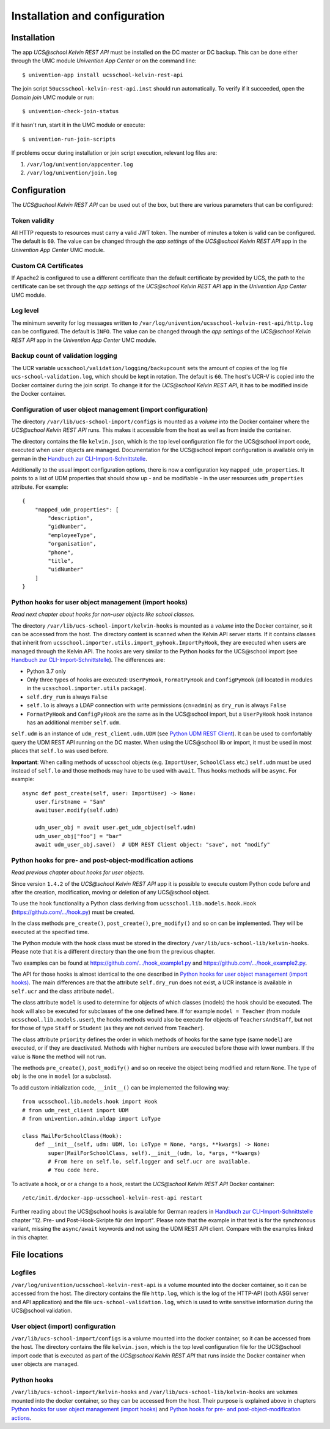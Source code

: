 Installation and configuration
==============================

Installation
------------

The app *UCS\@school Kelvin REST API* must be installed on the DC master or DC backup.
This can be done either through the UMC module *Univention App Center* or on the command line::

    $ univention-app install ucsschool-kelvin-rest-api

The join script ``50ucsschool-kelvin-rest-api.inst`` should run automatically.
To verify if it succeeded, open the *Domain join* UMC module or run::

    $ univention-check-join-status

If it hasn't run, start it in the UMC module or execute::

    $ univention-run-join-scripts

If problems occur during installation or join script execution, relevant log files are:

#. ``/var/log/univention/appcenter.log``
#. ``/var/log/univention/join.log``

Configuration
-------------

The *UCS\@school Kelvin REST API* can be used out of the box, but there are various parameters that can be configured:

Token validity
^^^^^^^^^^^^^^

All HTTP requests to resources must carry a valid JWT token. The number of minutes a token is valid can be configured. The default is ``60``. The value can be changed through the *app settings* of the *UCS\@school Kelvin REST API* app in the *Univention App Center* UMC module.

Custom CA Certificates
^^^^^^^^^^^^^^^^^^^^^^^

If Apache2 is configured to use a different certificate than the default certificate by provided by UCS,
the path to the certificate can be set through the *app settings* of the *UCS\@school Kelvin REST API* app in the *Univention App Center* UMC module.

Log level
^^^^^^^^^

The minimum severity for log messages written to ``/var/log/univention/ucsschool-kelvin-rest-api/http.log`` can be configured. The default is ``INFO``. The value can be changed through the *app settings* of the *UCS\@school Kelvin REST API* app in the *Univention App Center* UMC module.

Backup count of validation logging
^^^^^^^^^^^^^^^^^^^^^^^^^^^^^^^^^^
The UCR variable ``ucsschool/validation/logging/backupcount`` sets the amount of copies of the log file ``ucs-school-validation.log``, which should be kept in rotation. The default is ``60``. The host's UCR-V is copied into the Docker container during the join script.
To change it for the *UCS\@school Kelvin REST API*, it has to be modified inside the Docker container.

Configuration of user object management (import configuration)
^^^^^^^^^^^^^^^^^^^^^^^^^^^^^^^^^^^^^^^^^^^^^^^^^^^^^^^^^^^^^^

The directory ``/var/lib/ucs-school-import/configs`` is mounted as a *volume* into the Docker container where the *UCS\@school Kelvin REST API* runs. This makes it accessible from the host as well as from inside the container.

The directory contains the file ``kelvin.json``, which is the top level configuration file for the UCS\@school import code, executed when ``user`` objects are managed.
Documentation for the UCS\@school import configuration is available only in german in the `Handbuch zur CLI-Import-Schnittstelle`_.

Additionally to the usual import configuration options, there is now a configuration key ``mapped_udm_properties``.
It points to a list of UDM properties that should show up - and be modifiable - in the user resources ``udm_properties`` attribute.
For example::

    {
        "mapped_udm_properties": [
            "description",
            "gidNumber",
            "employeeType",
            "organisation",
            "phone",
            "title",
            "uidNumber"
        ]
    }

Python hooks for user object management (import hooks)
^^^^^^^^^^^^^^^^^^^^^^^^^^^^^^^^^^^^^^^^^^^^^^^^^^^^^^

*Read next chapter about hooks for non-user objects like school classes.*

The directory ``/var/lib/ucs-school-import/kelvin-hooks`` is mounted as a *volume* into the Docker container, so it can be accessed from the host. The directory content is scanned when the Kelvin API server starts.
If it contains classes that inherit from ``ucsschool.importer.utils.import_pyhook.ImportPyHook``, they are executed when users are managed through the Kelvin API.
The hooks are very similar to the Python hooks for the UCS\@school import (see `Handbuch zur CLI-Import-Schnittstelle`_).
The differences are:

* Python 3.7 only
* Only three types of hooks are executed: ``UserPyHook``, ``FormatPyHook`` and ``ConfigPyHook`` (all located in modules in the ``ucsschool.importer.utils`` package).
* ``self.dry_run`` is always ``False``
* ``self.lo`` is always a LDAP connection with write permissions (``cn=admin``) as ``dry_run`` is always ``False``
* ``FormatPyHook`` and ``ConfigPyHook`` are the same as in the UCS\@school import, but a ``UserPyHook`` hook instance has an additional member ``self.udm``.

``self.udm`` is an instance of ``udm_rest_client.udm.UDM`` (see `Python UDM REST Client`_).
It can be used to comfortably query the UDM REST API running on the DC master.
When using the UCS\@school lib or import, it must be used in most places that ``self.lo`` was used before.

**Important**: When calling methods of ucsschool objects (e.g. ``ImportUser``, ``SchoolClass`` etc.) ``self.udm`` must be used instead of ``self.lo`` and those methods may have to be used with ``await``. Thus hooks methods will be ``async``.
For example::

    async def post_create(self, user: ImportUser) -> None:
        user.firstname = "Sam"
        awaituser.modify(self.udm)

        udm_user_obj = await user.get_udm_object(self.udm)
        udm_user_obj["foo"] = "bar"
        await udm_user_obj.save()  # UDM REST Client object: "save", not "modify"


Python hooks for pre- and post-object-modification actions
^^^^^^^^^^^^^^^^^^^^^^^^^^^^^^^^^^^^^^^^^^^^^^^^^^^^^^^^^^

*Read previous chapter about hooks for user objects.*

Since version ``1.4.2`` of the *UCS\@school Kelvin REST API* app it is possible to execute custom Python code before and after the creation, modification, moving or deletion of any UCS\@school object.

To use the hook functionality a Python class deriving from ``ucsschool.lib.models.hook.Hook`` (`https://github.com/.../hook.py <https://github.com/univention/ucs-school/blob/feature/kelvin/ucs-school-lib/modules/ucsschool/lib/models/hook.py>`_) must be created.

In the class methods ``pre_create()``, ``post_create()``, ``pre_modify()`` and so on can be implemented. They will be executed at the specified time.

The Python module with the hook class must be stored in the directory ``/var/lib/ucs-school-lib/kelvin-hooks``. Please note that it is a different directory than the one from the previous chapter.

Two examples can be found at `https://github.com/.../hook_example1.py
<https://github.com/univention/ucs-school/blob/feature/kelvin/ucs-school-lib/usr/share/doc/python-ucs-school/hook_example1.py>`_ and `https://github.com/.../hook_example2.py
<https://github.com/univention/ucs-school/blob/feature/kelvin/ucs-school-lib/usr/share/doc/python-ucs-school/hook_example2.py>`_.

The API for those hooks is almost identical to the one described in `Python hooks for user object management (import hooks)`_.
The main differences are that the attribute ``self.dry_run`` does not exist, a UCR instance is available in ``self.ucr`` and the class attribute ``model``.

The class attribute ``model`` is used to determine for objects of which classes (models) the hook should be executed.
The hook will also be executed for subclasses of the one defined here.
If for example ``model = Teacher`` (from module ``ucsschool.lib.models.user``), the hooks methods would also be execute for objects of ``TeachersAndStaff``, but not for those of type ``Staff`` or ``Student`` (as they are not derived from ``Teacher``).

The class attribute ``priority`` defines the order in which methods of hooks for the same type (same ``model``) are executed, or if they are deactivated.
Methods with higher numbers are executed before those with lower numbers.
If the value is ``None`` the method will not run.

The methods ``pre_create()``, ``post_modify()`` and so on receive the object being modified and return ``None``.
The type of ``obj`` is the one in ``model`` (or a subclass).

To add custom initialization code, ``__init__()`` can be implemented the following way::

    from ucsschool.lib.models.hook import Hook
    # from udm_rest_client import UDM
    # from univention.admin.uldap import LoType

    class MailForSchoolClass(Hook):
        def __init__(self, udm: UDM, lo: LoType = None, *args, **kwargs) -> None:
            super(MailForSchoolClass, self).__init__(udm, lo, *args, **kwargs)
            # From here on self.lo, self.logger and self.ucr are available.
            # You code here.

To activate a hook, or or a change to a hook, restart the *UCS\@school Kelvin REST API* Docker container::

    /etc/init.d/docker-app-ucsschool-kelvin-rest-api restart


Further reading about the UCS\@school hooks is available for German readers in `Handbuch zur CLI-Import-Schnittstelle`_ chapter "12. Pre- und Post-Hook-Skripte für den Import".
Please note that the example in that text is for the synchronous variant, missing the ``async/await`` keywords and not using the UDM REST API client. Compare with the examples linked in this chapter.


File locations
--------------

Logfiles
^^^^^^^^

``/var/log/univention/ucsschool-kelvin-rest-api`` is a volume mounted into the docker container, so it can be accessed from the host.
The directory contains the file ``http.log``, which is the log of the HTTP-API (both ASGI server and API application)
and the file ``ucs-school-validation.log``, which is used to write sensitive information during the UCS\@school validation.

User object (import) configuration
^^^^^^^^^^^^^^^^^^^^^^^^^^^^^^^^^^

``/var/lib/ucs-school-import/configs`` is a volume mounted into the docker container, so it can be accessed from the host.
The directory contains the file ``kelvin.json``, which is the top level configuration file for the UCS\@school import code that is executed as part of the *UCS\@school Kelvin REST API* that runs inside the Docker container when user objects are managed.


Python hooks
^^^^^^^^^^^^

``/var/lib/ucs-school-import/kelvin-hooks`` and ``/var/lib/ucs-school-lib/kelvin-hooks`` are volumes mounted into the docker container, so they can be accessed from the host.
Their purpose is explained above in chapters `Python hooks for user object management (import hooks)`_ and `Python hooks for pre- and post-object-modification actions`_.


.. _`Handbuch zur CLI-Import-Schnittstelle`: https://docs.software-univention.de/ucsschool-import-handbuch-4.4.html
.. _`Python UDM REST Client`: https://udm-rest-client.readthedocs.io/en/latest/
.. _`Handbuch für Administratoren`: https://docs.software-univention.de/ucsschool-handbuch-4.4.html
